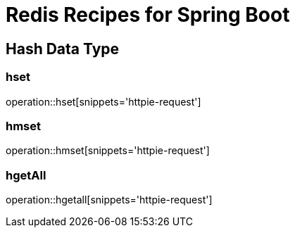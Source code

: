 = Redis Recipes for Spring Boot

== Hash Data Type

=== hset

operation::hset[snippets='httpie-request']

=== hmset

operation::hmset[snippets='httpie-request']

=== hgetAll

operation::hgetall[snippets='httpie-request']